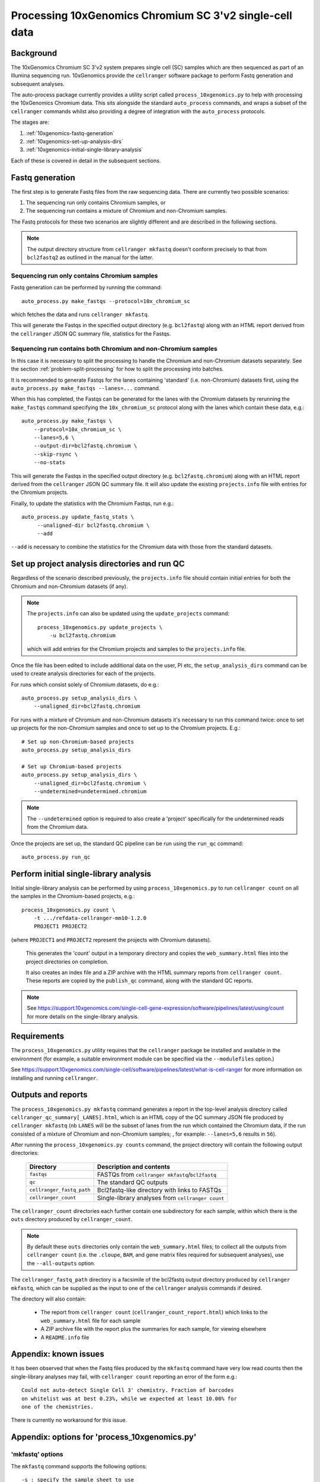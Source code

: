 Processing 10xGenomics Chromium SC 3'v2 single-cell data
========================================================

Background
----------

The 10xGenomics Chromium SC 3'v2 system prepares single cell (SC) samples
which are then sequenced as part of an Illumina sequencing run. 10xGenomics
provide the ``cellranger`` software package to perform Fastq generation
and subsequent analyses.

The auto-process package currently provides a utility script called
``process_10xgenomics.py`` to help with processing the 10xGenomics Chromium
data. This sits alongside the standard ``auto_process`` commands, and
wraps a subset of the ``cellranger`` commands whilst also providing a
degree of integration with the ``auto_process`` protocols.

The stages are:

1. :ref:`10xgenomics-fastq-generation`
2. :ref:`10xgenomics-set-up-analysis-dirs`
3. :ref:`10xgenomics-initial-single-library-analysis`

Each of these is covered in detail in the subsequent sections.

.. _10xgenomics-fastq-generation:

Fastq generation
----------------

The first step is to generate Fastq files from the raw sequencing data.
There are currently two possible scenarios:

1. The sequencing run only contains Chromium samples, or
2. The sequencing run contains a mixture of Chromium and non-Chromium
   samples.

The Fastq protocols for these two scenarios are slightly different and
are described in the following sections.

.. note::

   The output directory structure from ``cellranger mkfastq`` doesn't
   conform precisely to that from ``bcl2fastq2`` as outlined in the
   manual for the latter.

Sequencing run only contains Chromium samples
~~~~~~~~~~~~~~~~~~~~~~~~~~~~~~~~~~~~~~~~~~~~~

Fastq generation can be performed by running the command::

    auto_process.py make_fastqs --protocol=10x_chromium_sc

which fetches the data and runs ``cellranger mkfastq``.

.. info::

   This replaces the ``process_10xgenomics.py mkfastq`` command::

       process_10xgenomics.py mkfastq \
           -s custom_SampleSheet.10xgenomics.csv \
           -r primary_data/170426_K00311_0033_AHJCY7BBXX \
           -o bcl2fastq

This will generate the Fastqs in the specified output directory (e.g.
``bcl2fastq``) along with an HTML report derived from the ``cellranger``
JSON QC summary file, statistics for the Fastqs.

Sequencing run contains both Chromium and non-Chromium samples
~~~~~~~~~~~~~~~~~~~~~~~~~~~~~~~~~~~~~~~~~~~~~~~~~~~~~~~~~~~~~~

In this case it is necessary to split the processing to handle the
Chromium and non-Chromium datasets separately. See the section
:ref:`problem-split-processing` for how to split the processing into
batches.

It is recommended to generate Fastqs for the lanes containing
'standard' (i.e. non-Chromium) datasets first, using the
``auto_process.py make_fastqs --lanes=...`` command.

When this has completed, the Fastqs can be generated for the lanes
with the Chromium datasets by rerunning the ``make_fastqs`` command
specifying the ``10x_chromium_sc`` protocol along with the lanes
which contain these data, e.g.::

    auto_process.py make_fastqs \
        --protocol=10x_chromium_sc \
        --lanes=5,6 \
	--output-dir=bcl2fastq.chromium \
        --skip-rsync \
        --no-stats

This will generate the Fastqs in the specified output directory (e.g.
``bcl2fastq.chromium``) along with an HTML report derived from the
``cellranger`` JSON QC summary file. It will also update the existing
``projects.info`` file with entries for the Chromium projects.

Finally, to update the statistics with the Chromium Fastqs, run e.g.::

    auto_process.py update_fastq_stats \
         --unaligned-dir bcl2fastq.chromium \
         --add

``--add`` is necessary to combine the statistics for the Chromium data
with those from the standard datasets.

.. _10xgenomics-set-up-analysis-dirs:

Set up project analysis directories and run QC
----------------------------------------------

Regardless of the scenario described previously, the ``projects.info``
file should contain initial entries for both the Chromium and
non-Chromium datasets (if any).

.. note::

   The ``projects.info`` can also be updated using the
   ``update_projects`` command::

       process_10xgenomics.py update_projects \
           -u bcl2fastq.chromium

   which will add entries for the Chromium projects and samples
   to the ``projects.info`` file.

Once the file has been edited to include additional data on the user,
PI etc, the ``setup_analysis_dirs`` command can be used to create
analysis directories for each of the projects.

For runs which consist solely of Chromium datasets, do e.g.::

    auto_process.py setup_analysis_dirs \
        --unaligned_dir=bcl2fastq.chromium

For runs with a mixture of Chromium and non-Chromium datasets it's
necessary to run this command twice: once to set up projects for the
non-Chromium samples and once to set up to the Chromium projects.
E.g.::

    # Set up non-Chromium-based projects
    auto_process.py setup_analysis_dirs

    # Set up Chromium-based projects
    auto_process.py setup_analysis_dirs \
        --unaligned_dir=bcl2fastq.chromium \
        --undetermined=undetermined.chromium

.. note::

   The ``--undetermined`` option is required to also create a 'project'
   specifically for the undetermined reads from the Chromium data.

Once the projects are set up, the standard QC pipeline can be run
using the ``run_qc`` command::

       auto_process.py run_qc

.. _10xgenomics-initial-single-library-analysis:

Perform initial single-library analysis
---------------------------------------

Initial single-library analysis can be performed by using
``process_10xgenomics.py`` to run ``cellranger count`` on all the
samples in the Chromium-based projects, e.g.::

       process_10xgenomics.py count \
           -t .../refdata-cellranger-mm10-1.2.0
	   PROJECT1 PROJECT2

(where ``PROJECT1`` and ``PROJECT2`` represent the projects with Chromium
datasets).

   This generates the 'count' output in a temporary directory and copies
   the ``web_summary.html`` files into the project directories on
   completion.

   It also creates an index file and a ZIP archive with the HTML summary
   reports from ``cellranger count``. These reports are copied by the
   ``publish_qc`` command, along with the standard QC reports.

.. note::

   See https://support.10xgenomics.com/single-cell-gene-expression/software/pipelines/latest/using/count
   for more details on the single-library analysis.

.. _10xgenomics-requirements:

Requirements
------------

The ``process_10xgenomics.py`` utility requires that the ``cellranger``
package be installed and available in the environment (for example, a
suitable environment module can be specified via the ``--modulefiles``
option.)

See https://support.10xgenomics.com/single-cell/software/pipelines/latest/what-is-cell-ranger
for more information on installing and running ``cellranger``.

.. _10xgenomics-outputs:

Outputs and reports
-------------------

The ``process_10xgenomics.py mkfastq`` command generates a report in the
top-level analysis directory called ``cellranger_qc_summary[_LANES].html``,
which is an HTML copy of the QC summary JSON file produced by
``cellranger mkfastq`` (nb ``LANES`` will be the subset of lanes from the
run which contained the Chromium data, if the run consisted of a mixture of
Chromium and non-Chromium samples; , for example: ``--lanes=5,6`` results
in ``56``).

After running the ``process_10xgenomics.py counts`` command, the project
directory will contain the following output directories:

 ========================== =================================================
 **Directory**              **Description and contents**
 -------------------------- -------------------------------------------------
 ``fastqs``                 FASTQs from ``cellranger mkfastq``/``bcl2fastq``
 ``qc``                     The standard QC outputs
 ``cellranger_fastq_path``  Bcl2fastq-like directory with links to FASTQs
 ``cellranger_count``       Single-library analyses from ``cellranger count``
 ========================== =================================================

The ``cellranger_count`` directories each further contain one
subdirectory for each sample, within which there is the ``outs``
directory produced by ``cellranger_count``.

.. note::

   By default these ``outs`` directories only contain the
   ``web_summary.html`` files; to collect all the outputs from
   ``cellranger count`` (i.e. the ``.cloupe``, ``BAM``, and gene
   matrix files required for subsequent analyses), use the
   ``--all-outputs`` option.

The ``cellranger_fastq_path`` directory is a facsimile of the bcl2fastq
output directory produced by ``cellranger mkfastq``, which can be supplied
as the input to one of the ``cellranger`` analysis commands if desired.

The directory will also contain:

 * The report from ``cellranger count`` (``cellranger_count_report.html``)
   which links to the ``web_summary.html`` file for each sample
 * A ZIP archive file with the report plus the summaries for each sample,
   for viewing elsewhere
 * A ``README.info`` file

Appendix: known issues
----------------------

It has been observed that when the Fastq files produced by the ``mkfastq``
command have very low read counts then the single-library analyses may
fail, with ``cellranger count`` reporting an error of the form e.g.::

    Could not auto-detect Single Cell 3' chemistry. Fraction of barcodes
    on whitelist was at best 0.23%, while we expected at least 10.00% for
    one of the chemistries.

There is currently no workaround for this issue.

Appendix: options for 'process_10xgenomics.py'
----------------------------------------------

.. _10xgenomics-mkfastq-options:

'mkfastq' options
~~~~~~~~~~~~~~~~~

The ``mkfastq`` command supports the following options::

    -s : specify the sample sheet to use
    -r : specify the location of the primary data for the run
    -l : optionally, specify the lane numbers
    -o : specify the output directory

See also :ref:`10xgenomics-additional-options`.

.. _10xgenomics-count-options:

'count' options
~~~~~~~~~~~~~~~

 The ``count`` command supports the following options::

    -u : specify the name of the output directory from 'mkfastq'
    -t : specify the path to the directory with the appropriate
         10xGenomics transcriptome data

See also :ref:`10xgenomics-additional-options`.

.. _10xgenomics-additional-options:

Additional options for 'process_10xgenomics.py'
~~~~~~~~~~~~~~~~~~~~~~~~~~~~~~~~~~~~~~~~~~~~~~~

The ``process_10xgenomics.py`` has a number of additional options for
controlling how the ``cellranger`` pipeline is run::

    --jobmode JOB_MODE : job mode to run cellranger in
    --mempercore MEM_PER_CORE : memory assumed per core (in Gbs)
    --maxjobs MAX_JOBS : maxiumum number of concurrent jobs to run
    --jobinterval JOB_INTERVAL : how often jobs are submitted (in ms)

These map onto the equivalent ``cellranger`` options.

There are also the following general options::

   --modulefiles MODULEFILES : comma-separated list of environment
                               modules to load before executing commands


